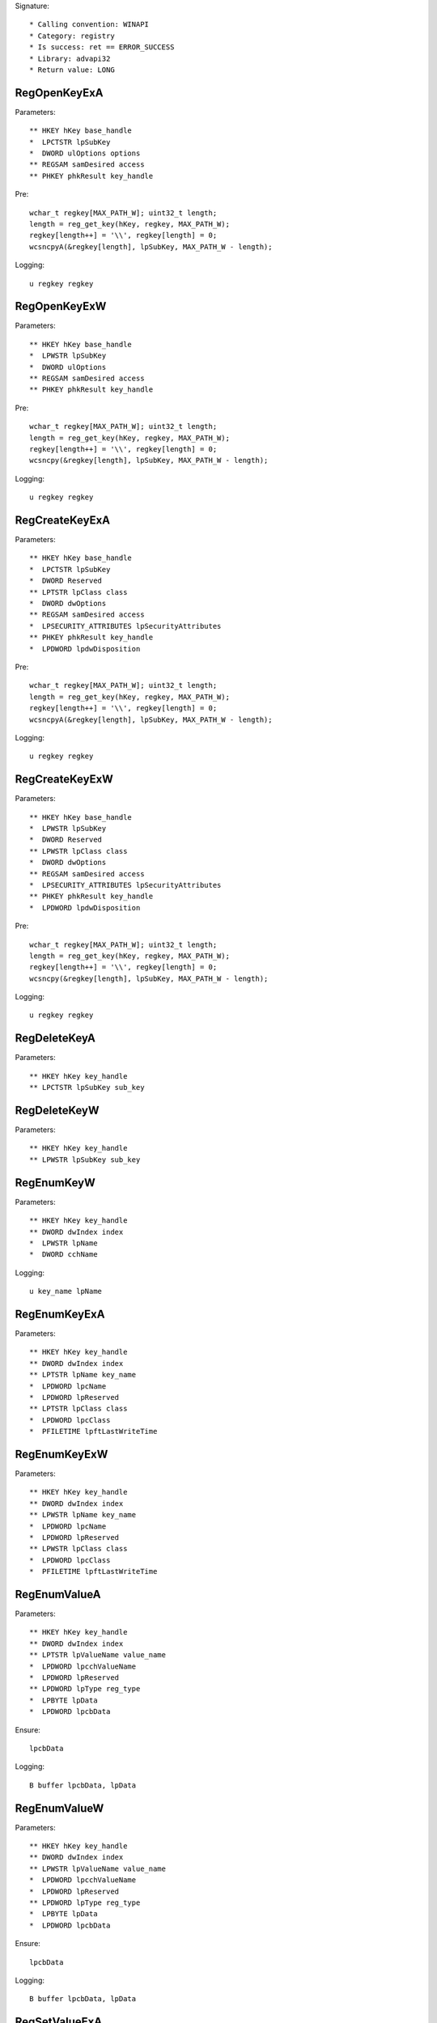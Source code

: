 Signature::

    * Calling convention: WINAPI
    * Category: registry
    * Is success: ret == ERROR_SUCCESS
    * Library: advapi32
    * Return value: LONG


RegOpenKeyExA
=============

Parameters::

    ** HKEY hKey base_handle
    *  LPCTSTR lpSubKey
    *  DWORD ulOptions options
    ** REGSAM samDesired access
    ** PHKEY phkResult key_handle

Pre::

    wchar_t regkey[MAX_PATH_W]; uint32_t length;
    length = reg_get_key(hKey, regkey, MAX_PATH_W);
    regkey[length++] = '\\', regkey[length] = 0;
    wcsncpyA(&regkey[length], lpSubKey, MAX_PATH_W - length);

Logging::

    u regkey regkey


RegOpenKeyExW
=============

Parameters::

    ** HKEY hKey base_handle
    *  LPWSTR lpSubKey
    *  DWORD ulOptions
    ** REGSAM samDesired access
    ** PHKEY phkResult key_handle

Pre::

    wchar_t regkey[MAX_PATH_W]; uint32_t length;
    length = reg_get_key(hKey, regkey, MAX_PATH_W);
    regkey[length++] = '\\', regkey[length] = 0;
    wcsncpy(&regkey[length], lpSubKey, MAX_PATH_W - length);

Logging::

    u regkey regkey


RegCreateKeyExA
===============

Parameters::

    ** HKEY hKey base_handle
    *  LPCTSTR lpSubKey
    *  DWORD Reserved
    ** LPTSTR lpClass class
    *  DWORD dwOptions
    ** REGSAM samDesired access
    *  LPSECURITY_ATTRIBUTES lpSecurityAttributes
    ** PHKEY phkResult key_handle
    *  LPDWORD lpdwDisposition

Pre::

    wchar_t regkey[MAX_PATH_W]; uint32_t length;
    length = reg_get_key(hKey, regkey, MAX_PATH_W);
    regkey[length++] = '\\', regkey[length] = 0;
    wcsncpyA(&regkey[length], lpSubKey, MAX_PATH_W - length);

Logging::

    u regkey regkey


RegCreateKeyExW
===============

Parameters::

    ** HKEY hKey base_handle
    *  LPWSTR lpSubKey
    *  DWORD Reserved
    ** LPWSTR lpClass class
    *  DWORD dwOptions
    ** REGSAM samDesired access
    *  LPSECURITY_ATTRIBUTES lpSecurityAttributes
    ** PHKEY phkResult key_handle
    *  LPDWORD lpdwDisposition

Pre::

    wchar_t regkey[MAX_PATH_W]; uint32_t length;
    length = reg_get_key(hKey, regkey, MAX_PATH_W);
    regkey[length++] = '\\', regkey[length] = 0;
    wcsncpy(&regkey[length], lpSubKey, MAX_PATH_W - length);

Logging::

    u regkey regkey


RegDeleteKeyA
=============

Parameters::

    ** HKEY hKey key_handle
    ** LPCTSTR lpSubKey sub_key


RegDeleteKeyW
=============

Parameters::

    ** HKEY hKey key_handle
    ** LPWSTR lpSubKey sub_key


RegEnumKeyW
===========

Parameters::

    ** HKEY hKey key_handle
    ** DWORD dwIndex index
    *  LPWSTR lpName
    *  DWORD cchName

Logging::

    u key_name lpName


RegEnumKeyExA
=============

Parameters::

    ** HKEY hKey key_handle
    ** DWORD dwIndex index
    ** LPTSTR lpName key_name
    *  LPDWORD lpcName
    *  LPDWORD lpReserved
    ** LPTSTR lpClass class
    *  LPDWORD lpcClass
    *  PFILETIME lpftLastWriteTime


RegEnumKeyExW
=============

Parameters::

    ** HKEY hKey key_handle
    ** DWORD dwIndex index
    ** LPWSTR lpName key_name
    *  LPDWORD lpcName
    *  LPDWORD lpReserved
    ** LPWSTR lpClass class
    *  LPDWORD lpcClass
    *  PFILETIME lpftLastWriteTime


RegEnumValueA
=============

Parameters::

    ** HKEY hKey key_handle
    ** DWORD dwIndex index
    ** LPTSTR lpValueName value_name
    *  LPDWORD lpcchValueName
    *  LPDWORD lpReserved
    ** LPDWORD lpType reg_type
    *  LPBYTE lpData
    *  LPDWORD lpcbData

Ensure::

    lpcbData

Logging::

    B buffer lpcbData, lpData


RegEnumValueW
=============

Parameters::

    ** HKEY hKey key_handle
    ** DWORD dwIndex index
    ** LPWSTR lpValueName value_name
    *  LPDWORD lpcchValueName
    *  LPDWORD lpReserved
    ** LPDWORD lpType reg_type
    *  LPBYTE lpData
    *  LPDWORD lpcbData

Ensure::

    lpcbData

Logging::

    B buffer lpcbData, lpData


RegSetValueExA
==============

Parameters::

    ** HKEY hKey key_handle
    ** LPCTSTR lpValueName value_name
    *  DWORD Reserved
    ** DWORD dwType reg_type
    *  const BYTE *lpData
    *  DWORD cbData

Logging::

    b buffer cbData, lpData


RegSetValueExW
==============

Parameters::

    ** HKEY hKey key_handle
    ** LPWSTR lpValueName value_name
    *  DWORD Reserved
    ** DWORD dwType reg_type
    *  const BYTE *lpData
    *  DWORD cbData

Logging::

    b buffer cbData, lpData


RegQueryValueExA
================

Parameters::

    ** HKEY hKey key_handle
    ** LPCTSTR lpValueName value_name
    *  LPDWORD lpReserved
    ** LPDWORD lpType reg_type
    *  LPBYTE lpData
    *  LPDWORD lpcbData

Ensure::

    lpcbData

Logging::

    B buffer lpcbData, lpData


RegQueryValueExW
================

Parameters::

    ** HKEY hKey key_handle
    ** LPWSTR lpValueName value_name
    *  LPDWORD lpReserved
    ** LPDWORD lpType reg_type
    *  LPBYTE lpData
    *  LPDWORD lpcbData

Ensure::

    lpcbData

Logging::

    B buffer lpcbData, lpData


RegDeleteValueA
===============

Parameters::

    ** HKEY hKey key_handle
    ** LPCTSTR lpValueName value_name


RegDeleteValueW
===============

Parameters::

    ** HKEY hKey key_handle
    ** LPWSTR lpValueName value_name


RegQueryInfoKeyA
================

Parameters::

    ** HKEY hKey key_handle
    ** LPTSTR lpClass class
    *  LPDWORD lpcClass
    *  LPDWORD lpReserved
    ** LPDWORD lpcSubKeys subkey_count
    ** LPDWORD lpcMaxSubKeyLen subkey_max_length
    ** LPDWORD lpcMaxClassLen class_max_length
    ** LPDWORD lpcValues value_count
    ** LPDWORD lpcMaxValueNameLen value_name_max_length
    ** LPDWORD lpcMaxValueLen value_max_length
    *  LPDWORD lpcbSecurityDescriptor
    *  PFILETIME lpftLastWriteTime


RegQueryInfoKeyW
================

Parameters::

    ** HKEY hKey key_handle
    ** LPWSTR lpClass class
    *  LPDWORD lpcClass
    *  LPDWORD lpReserved
    ** LPDWORD lpcSubKeys subkey_count
    ** LPDWORD lpcMaxSubKeyLen subkey_max_length
    ** LPDWORD lpcMaxClassLen class_max_length
    ** LPDWORD lpcValues value_count
    ** LPDWORD lpcMaxValueNameLen value_name_max_length
    ** LPDWORD lpcMaxValueLen value_max_length
    *  LPDWORD lpcbSecurityDescriptor
    *  PFILETIME lpftLastWriteTime


RegCloseKey
===========

Parameters::

    ** HKEY hKey key_handle
